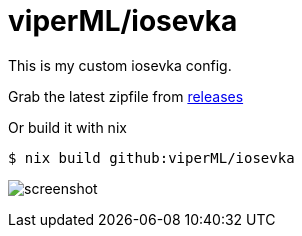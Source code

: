 = viperML/iosevka

This is my custom iosevka config.

Grab the latest zipfile from https://github.com/viperML/iosevka/releases[releases]

Or build it with nix

[source,console]
----
$ nix build github:viperML/iosevka
----

image:screenshot.png[]
